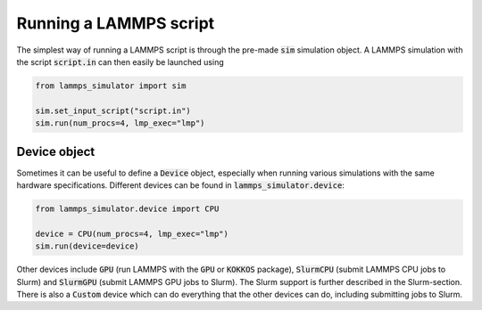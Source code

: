 Running a LAMMPS script
=======================

The simplest way of running a LAMMPS script is through the pre-made :code:`sim` simulation object. A LAMMPS simulation with the script :code:`script.in` can then easily be launched using

.. code-block:: python

   from lammps_simulator import sim

   sim.set_input_script("script.in")
   sim.run(num_procs=4, lmp_exec="lmp")

Device object
^^^^^^^^^^^^^^^^^^^

Sometimes it can be useful to define a :code:`Device` object, especially when running various simulations with the same hardware specifications. Different devices can be found in :code:`lammps_simulator.device`:

.. code-block:: python

   from lammps_simulator.device import CPU

   device = CPU(num_procs=4, lmp_exec="lmp")
   sim.run(device=device)

Other devices include :code:`GPU` (run LAMMPS with the :code:`GPU` or :code:`KOKKOS` package), :code:`SlurmCPU` (submit LAMMPS CPU jobs to Slurm) and :code:`SlurmGPU` (submit LAMMPS GPU jobs to Slurm). The Slurm support is further described in the Slurm-section. There is also a :code:`Custom` device which can do everything that the other devices can do, including submitting jobs to Slurm.


